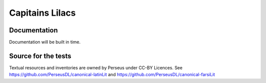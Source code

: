 Capitains Lilacs
================

.. image:: https://coveralls.io/repos/github/Capitains/lilacs/badge.svg?branch=master
    :target: https://coveralls.io/github/Capitains/lilacs?branch=master
.. image:: https://travis-ci.org/Capitains/lilacs?branch=master
    :target: https://travis-ci.org/Capitains/lilacs.svg?branch=master

Documentation
##############

Documentation will be built in time.

Source for the tests
####################

Textual resources and inventories are owned by Perseus under CC-BY Licences. See https://github.com/PerseusDL/canonical-latinLit and https://github.com/PerseusDL/canonical-farsiLit
